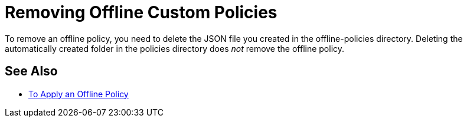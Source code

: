 = Removing Offline Custom Policies

To remove an offline policy, you need to delete the JSON file you created in the offline-policies directory. Deleting the automatically created folder in the policies directory does _not_ remove the offline policy. 

== See Also

* link:/api-manager/v/2.x/offline-policy-task[To Apply an Offline Policy]


